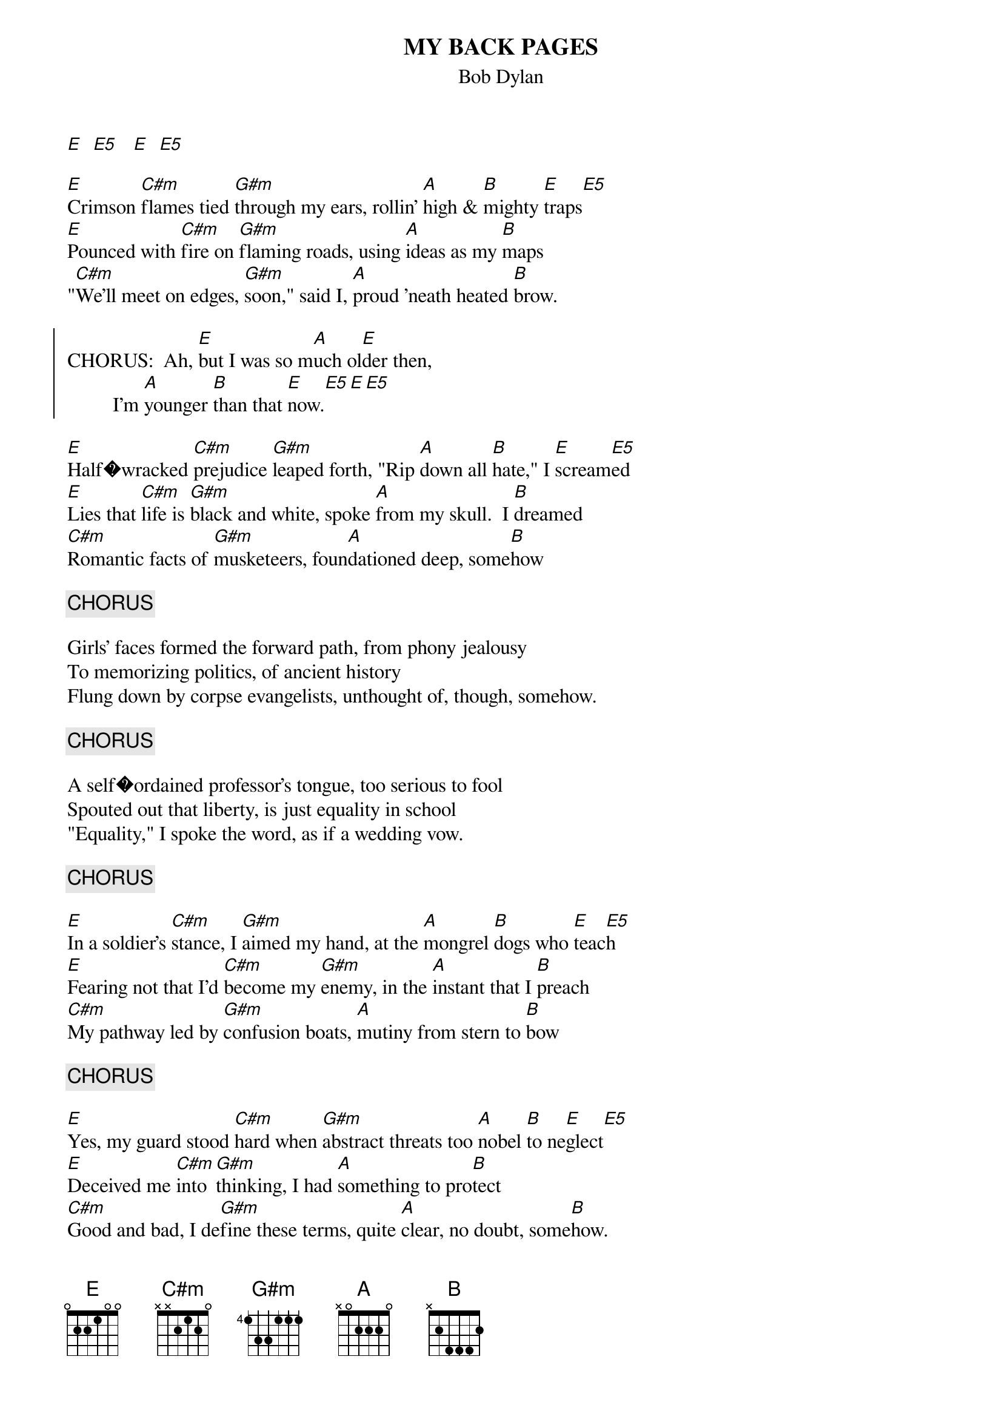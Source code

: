 {key: E}
# From: bcurry@hpb.hwc.ca (Brent Curry)
{t:MY BACK PAGES}
{st:Bob Dylan}

[E]  [E5]   [E]  [E5]

[E]Crimson [C#m]flames tied [G#m]through my ears, rollin' [A]high & [B]mighty [E]traps[E5]
[E]Pounced with [C#m]fire on [G#m]flaming roads, using [A]ideas as my [B]maps
"[C#m]We'll meet on edges, [G#m]soon," said I, [A]proud 'neath heated [B]brow.

{soc}
CHORUS:  Ah, [E]but I was so m[A]uch ol[E]der then,
         I'm [A]younger [B]than that [E]now.[E5][E][E5]
{eoc}

[E]Half�wracked [C#m]prejudice [G#m]leaped forth, "Rip [A]down all [B]hate," I [E]scream[E5]ed
[E]Lies that [C#m]life is [G#m]black and white, spoke [A]from my skull.  I [B]dreamed
[C#m]Romantic facts of [G#m]musketeers, foun[A]dationed deep, some[B]how

{c:CHORUS}

Girls' faces formed the forward path, from phony jealousy
To memorizing politics, of ancient history
Flung down by corpse evangelists, unthought of, though, somehow.

{c:CHORUS}

A self�ordained professor's tongue, too serious to fool
Spouted out that liberty, is just equality in school
"Equality," I spoke the word, as if a wedding vow.

{c:CHORUS}

[E]In a soldier's [C#m]stance, I [G#m]aimed my hand, at the [A]mongrel [B]dogs who [E]teac[E5]h
[E]Fearing not that I'd [C#m]become my [G#m]enemy, in the [A]instant that I [B]preach
[C#m]My pathway led by [G#m]confusion boats, [A]mutiny from stern to [B]bow

{c:CHORUS}

[E]Yes, my guard stood [C#m]hard when [G#m]abstract threats too [A]nobel [B]to ne[E]glect[E5]
[E]Deceived me [C#m]into [G#m]thinking, I had [A]something to pro[B]tect
[C#m]Good and bad, I de[G#m]fine these terms, quite [A]clear, no doubt, some[B]how.

{c:CHORUS}
